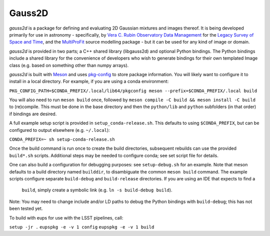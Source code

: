 
Gauss2D
#######

*gauss2d* is a package for defining and evaluating 2D Gaussian mixtures and 
images thereof. It is being developed primarily for use in astronomy - 
specifically, by
`Vera C. Rubin Observatory Data Management <https://www.lsst.org/about/dm>`_ 
for the `Legacy Survey of Space and Time <https://www.lsst.org/about>`_,
and the
`MultiProFit <https://github.com/lsst-dm/multiprofit/>`_ source modelling 
package - but it can be used for any kind of image or domain.

*gauss2d* is provided in two parts; a C++ shared library (libgauss2d) and 
optional Python bindings. The Python bindings include a shared library for
the convenience of developers who wish to generate bindings for their own
templated Image class (e.g. based on something other than numpy arrays).

*gauss2d* is built with `Meson <https://github.com/mesonbuild>`_ and uses
`pkg-config <https://github.com/pkgconf/pkgconf>`_ to store package
information. You will likely want to configure it to install in a local
directory. For example, if you are using a conda environment:

``PKG_CONFIG_PATH=$CONDA_PREFIX/.local/lib64/pkgconfig meson 
--prefix=$CONDA_PREFIX/.local build``

You will also need to run ``meson build`` once, followed by
``meson compile -C build && meson install -C build`` to (re)compile.
This must be done in the base directory and then the ``python/lib``
and ``python`` subfolders (in that order) if bindings are desired.

A full example setup script is provided in ``setup_conda-release.sh``.
This defaults to  using ``$CONDA_PREFIX``, but can be configured to output
elsewhere (e.g. ``~/.local``):

``CONDA_PREFIX=~ sh setup-conda-release.sh``

Once the build command is run once to create the build directories, subsequent
rebuilds can use the provided ``build*.sh`` scripts. Additional steps may be
needed to configure conda; see set script file for details.

One can also build a configuration for debugging purposes: see
``setup-debug.sh`` for an example. Note that meson defaults to a build
directory named ``builddir``, to disambiguate the  common ``meson build``
command. The example scripts configure separate ``build-debug`` and 
``build-release`` directories. If you are using an IDE that expects to find a 
 ``build``, simply create a symbolic link (e.g. ``ln -s build-debug build``).

Note: You may need to change include and/or LD paths to debug the Python
bindings with ``build-debug``; this has not been tested yet.

To build with eups for use with the LSST pipelines, call:

``setup -jr .``
``eupspkg -e -v 1 config``
``eupspkg -e -v 1 build``

